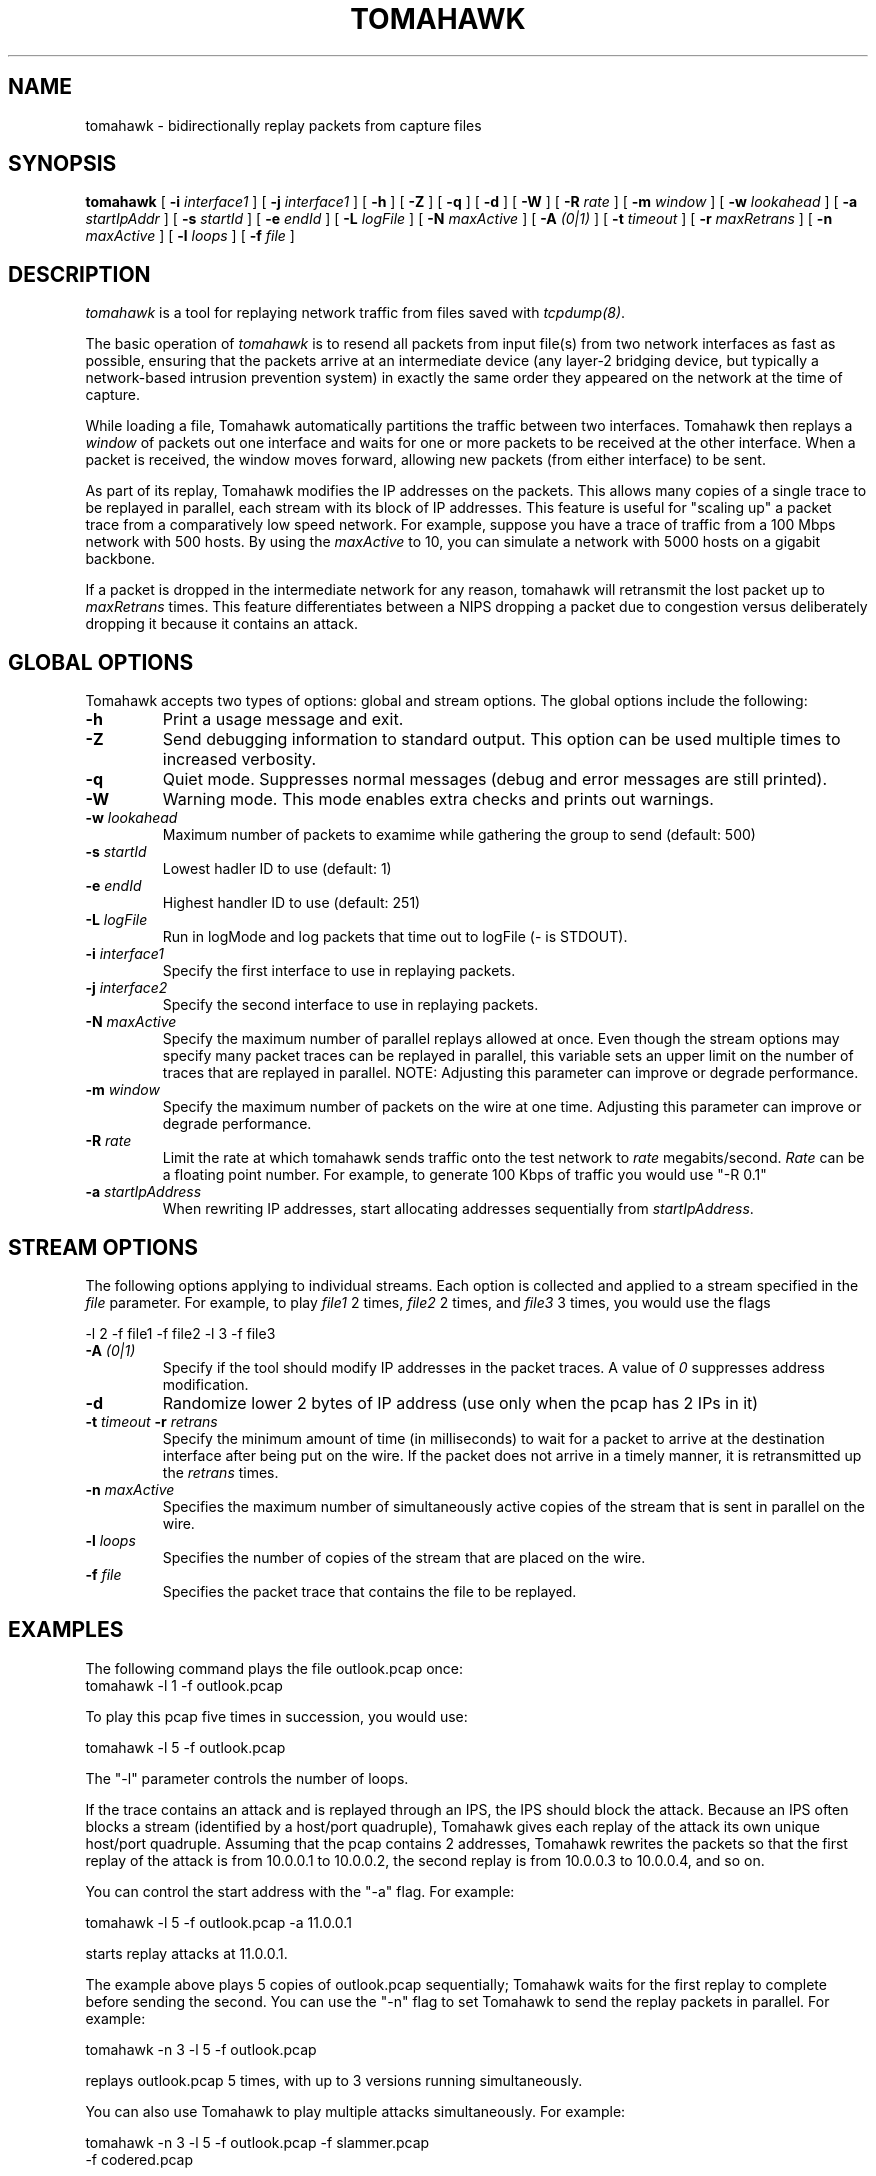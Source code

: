.\" $Id: tomahawk.8,v 1.1 2003/05/28 22:17:14 bsmith Exp $
.TH TOMAHAWK 1
.SH NAME
tomahawk \- bidirectionally replay packets from capture files
.SH SYNOPSIS
.na
.B tomahawk
[
.B \-i
.I interface1
] [
.B \-j
.I interface1
] [
.B \-h
] [
.B \-Z
] [
.B \-q
] [
.B \-d
] [
.B \-W
] [
.B \-R
.I rate
] [
.B \-m
.I window
] [
.B \-w
.I lookahead
] [
.B \-a
.I startIpAddr
] [
.B \-s
.I startId
] [
.B \-e
.I endId
] [
.B \-L
.I logFile
] [
.B \-N
.I maxActive
] [
.B \-A
.I (0|1)
] [
.B \-t
.I timeout
] [
.B \-r
.I maxRetrans
] [
.B \-n
.I maxActive
] [
.B \-l
.I loops
] [
.B \-f
.I file
]


.SH DESCRIPTION
.LP
.I tomahawk
is a tool for replaying network traffic from files saved with 
\fItcpdump(8)\fP.
.LP
The basic operation of
.I tomahawk
is to resend all packets from input file(s) from two network interfaces
as fast as possible, ensuring that the packets arrive at an intermediate
device (any layer-2 bridging device, but typically a network-based
intrusion prevention system) in exactly the same order they appeared on
the network at the time of capture.
.LP
While loading a file, Tomahawk automatically partitions the traffic
between two interfaces.  Tomahawk then replays a \fIwindow\fP of packets
out one interface and waits for one or more packets to be received at
the other interface.  When a packet is received, the window moves forward,
allowing new packets (from either interface) to be sent.
.LP
As part of its replay, Tomahawk modifies the IP addresses on the packets.
This allows many copies of a single trace to be replayed in parallel,
each stream with its block of IP addresses.  This feature is useful for
"scaling up" a packet trace from a comparatively low speed network.
For example, suppose you have a trace of traffic from a 100 Mbps network
with 500 hosts.  By using the \fImaxActive\fP to 10, you can simulate
a network with 5000 hosts on a gigabit backbone.
.LP
If a packet is dropped in the intermediate network for any reason,
tomahawk will retransmit the lost packet up to \fImaxRetrans\fP times. 
This feature differentiates between a NIPS dropping a packet
due to congestion versus deliberately dropping it because it contains an
attack.
.SH GLOBAL OPTIONS
.LP
Tomahawk accepts two types of options: global and stream options.
The global options include the following:
.TP
.B \-h 
Print a usage message and exit.
.TP
.B \-Z
Send debugging information to standard output.  This option can be used
multiple times to increased verbosity.
.TP
.B \-q
Quiet mode.  Suppresses normal messages (debug and error messages are still
printed).
.TP
.B \-W
Warning mode.  This mode enables extra checks and prints out warnings.
.TP
.B \-w \fIlookahead
Maximum number of packets to examime while gathering the group to send (default: 500)
.TP
.B \-s \fIstartId
Lowest hadler ID to use (default: 1)
.TP
.B \-e \fIendId
Highest handler ID to use (default: 251)
.TP
.B \-L \fIlogFile
Run in logMode and log packets that time out to logFile (- is STDOUT).
.TP
.B \-i \fIinterface1
Specify the first interface to use in replaying packets.
.TP
.B \-j \fIinterface2
Specify the second interface to use in replaying packets.
.TP
.B \-N \fImaxActive
Specify the maximum number of parallel replays allowed at once.  
Even though the stream options may specify many packet traces can be
replayed in parallel, this variable sets an upper limit on the number
of traces that are replayed in parallel.
NOTE: Adjusting this parameter can improve or degrade performance.
.TP
.B \-m \fIwindow
Specify the maximum number of packets on the wire at one time.
Adjusting this parameter can improve or degrade performance.
.TP
.B \-R \fIrate
Limit the rate at which tomahawk sends traffic onto the test network
to \fIrate\fP megabits/second.  \fIRate\fP can be a floating point
number.  For example, to generate 100 Kbps of traffic you would 
use "\-R 0.1"
.TP
.B \-a \fIstartIpAddress
When rewriting IP addresses, start allocating addresses sequentially
from \fIstartIpAddress\fP.

.SH STREAM OPTIONS
.LP
The following options applying to individual streams.  Each option is
collected and applied to a stream specified in the \fIfile\fP parameter.
For example, to play
\fIfile1\fP 2 times,
\fIfile2\fP 2 times, and 
\fIfile3\fP 3 times, you would use the flags
.br

.br
      -l 2 -f file1 -f file2 -l 3 -f file3
.TP
.B \-A \fI(0|1)
Specify if the tool should modify IP addresses in the packet traces.  
A value of \fI0\fP suppresses address modification.
.TP
.B \-d
Randomize lower 2 bytes of IP address (use only when the pcap has 2 IPs in it)
.TP
.B \-t \fItimeout\fB \-r \fIretrans
Specify the minimum amount of time (in milliseconds) to wait for a packet
to arrive at the destination interface after being put on the wire.
If the packet does not arrive in a timely manner, it is retransmitted up
the \fIretrans\fP times.
.TP
.B \-n \fImaxActive
Specifies the maximum number of simultaneously active copies of the stream
that is sent in parallel on the wire.
.TP
.B \-l \fIloops
Specifies the number of copies of the stream that are placed on the
wire.
.TP
.B \-f \fIfile
Specifies the packet trace that contains the file to be replayed.
.SH "EXAMPLES"
.LP
The following command plays the file outlook.pcap once:
.TP 
	tomahawk -l 1 -f outlook.pcap
.LP
To play this pcap five times in succession, you would use:
.LP
    tomahawk -l 5 -f outlook.pcap
.LP
The "-l" parameter controls the number of loops. 
.LP
If the trace contains an attack and is replayed through an IPS,
the IPS should block the attack.  Because an IPS often blocks a 
stream (identified by a host/port quadruple), Tomahawk gives each 
replay of the attack its own unique host/port quadruple.  Assuming 
that the pcap contains 2 addresses, Tomahawk rewrites the packets so 
that the first replay of the attack is from 10.0.0.1 to 10.0.0.2, 
the second replay is from 10.0.0.3 to 10.0.0.4, and so on.
.LP
You can control the start address with the "-a" flag.  For example:
.LP
    tomahawk -l 5 -f outlook.pcap -a 11.0.0.1
.LP
starts replay attacks at 11.0.0.1.
.LP
The example above plays 5 copies of outlook.pcap sequentially;
Tomahawk waits for the first replay to complete before sending the
second.  You can use the "-n" flag to set Tomahawk to
send the replay packets in parallel.  For example:
.LP
    tomahawk -n 3 -l 5 -f outlook.pcap 
.LP
replays outlook.pcap 5 times, with up to 3
versions running simultaneously.
.LP
You can also use Tomahawk to play multiple attacks simultaneously.
For example:
.LP
    tomahawk -n 3 -l 5 -f outlook.pcap -f slammer.pcap
.br
	     -f codered.pcap 
.LP
This command plays up to 3 copies of Outlook, 3 copies of Slammer,
and 3 copies of CodeRed simultaneously. In terms of the tool,
it plays 9 simultaneous replays in all, 6 of which (Slammer and 
CodeRed) are attacks.
.LP
The flags that control looping (-l) and parallel replay (-n)
apply to subsequent packet traces as they are loaded (-f).
For example, consider the following:
.LP
    tomahawk -n 3 -l 5 -f outlook.pcap -n 2 -l 4 -f slammer.pcap
	     -f codered.pcap 
.LP
This command line tells tomahawk:
.LP
 o to play outlook 5 times, with up to 3 copies running simultaneously
.br
 o to play slammer 4 times, with up to 2 copies running simultaneously
.br
 o to play codered 4 times, with up to 2 copies running simultaneously
.LP
Up to 7 pcaps and 4 attacks are running simultaneously, and a total of
8 attacks are run.
.LP
The command
.LP
    tomahawk -l 1 -r 5 -t 1000 -f outlook.pcap 
.LP
sets Tomahawk to wait (at least) 1000 milliseconds
before declaring a packet lost ("-t 1000") and to retransmit the
packet 5 times ("-r 5") before giving up and printing a timeout
message.
.LP
.LP
To limit the data rate generated by Tomahawk, use the "-R" flag.
For example, to generate 100 Mbps of clean traffic, use the following:

    tomahawk -n 50 -l 10000 -f http.pcap -R 100
.LP
The value of "-R" is a floating point number.  To generate 100 Kbps of 
traffic, use the following:
.LP
    tomahawk -n 50 -l 10000 -f http.pcap -R 0.1
.SH "SEE ALSO"
tcpdump(8), tcpreplay(8)
.SH AUTHORS
Brian Smith, TippingPoint Inc.
.SH AVAILABILITY
.LP
The current version is available via HTTP:
.LP
.RS
.I http://tomahawk.sourceforge.net/
.RE
.SH LIMITATIONS
Please see the tomahawk FAQ for a list of limitations and any possible
work-arounds:
.I http://tomahawk.sourceforge.net/FAQ.html
